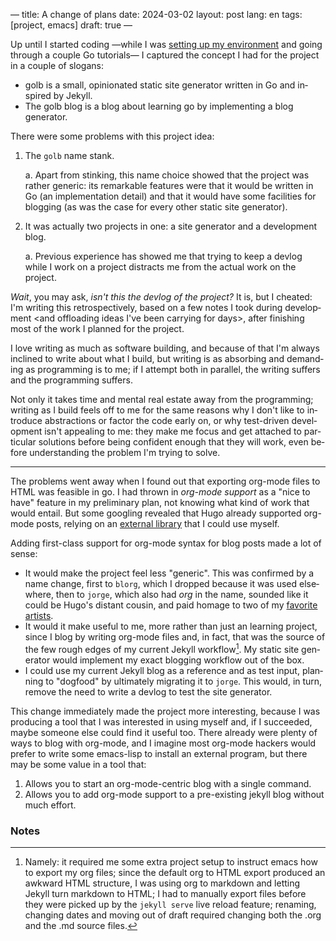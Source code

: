 ---
title: A change of plans
date: 2024-03-02
layout: post
lang: en
tags: [project, emacs]
draft: true
---
#+OPTIONS: toc:nil num:nil
#+LANGUAGE: en

Up until I started coding ---while I was [[file:getting-started-with-go-and-emacs][setting up my environment]] and going through a couple Go tutorials--- I captured the concept I had for the project in a couple of slogans:

- golb is a small, opinionated static site generator written in Go and inspired by Jekyll.
- The golb blog is a blog about learning go by implementing a blog generator.

There were some problems with this project idea:

1. The ~golb~ name stank.
   #+ATTR_HTML: :type a
   a. Apart from stinking, this name choice showed that the project was rather generic: its remarkable features were that it would be written in Go (an implementation detail) and that it would have some facilities for blogging (as was the case for every other static site generator).
2. It was actually two projects in one: a site generator and a development blog.
   #+ATTR_HTML: :type a
   a. Previous experience has showed me that trying to keep a devlog while I  work on a project distracts me from the actual work on the project.

/Wait/, you may ask, /isn't this the devlog of the project?/ It is, but I cheated: I'm writing this retrospectively, based on a few notes I took during development <and offloading ideas I've been carrying for days>, after finishing most of the work I planned for the project.

I love writing as much as software building, and because of that I'm always inclined to write about what I build, but writing is as absorbing and demanding as programming is to me; if I attempt both in parallel, the writing suffers and the programming suffers.

Not only it takes time and mental real estate away from the programming; writing as I build feels off to me for the same reasons why I don't like to introduce abstractions or factor the code early on, or why test-driven development isn't appealing to me: they make me focus and get attached to particular solutions before being confident enough that they will work, even before understanding the problem I'm trying to solve.

-----

The problems went away when I found out that exporting org-mode files to HTML was feasible in go. I had thrown in /org-mode support/ as a "nice to have" feature in my preliminary plan, not knowing what kind of work that would entail. But some googling revealed that Hugo already supported org-mode posts, relying on an [[https://github.com/niklasfasching/go-org][external library]] that I could use myself.

Adding first-class support for org-mode syntax for blog posts made a lot of sense:
- It would make the project feel less "generic". This was confirmed by a name change, first to ~blorg~, which I dropped because it was used elsewhere, then to ~jorge~, which also had /org/ in the name, sounded like it could be Hugo's distant cousin, and paid homage to two of my [[https://en.wikipedia.org/wiki/Jorge_Luis_Borges][favorite]] [[https://en.wikipedia.org/wiki/Jorge_Garcia][artists]].
- It would it make useful to me, more rather than just an learning project, since I blog by writing org-mode files and, in fact, that was the source of the few rough edges of my current Jekyll workflow[fn:1]. My static site generator would implement my exact blogging workflow out of the box.
- I could use my current Jekyll blog as a reference and as test input, planning to "dogfood" by ultimately migrating it to ~jorge~. This would, in turn, remove the need to write a devlog to test the site generator.

This change immediately made the project more interesting, because I was producing a tool that I was interested in using myself and, if I succeeded, maybe someone else could find it useful too. There already were plenty of ways to blog with org-mode, and I imagine most org-mode hackers would prefer to write some emacs-lisp to install an external program, but there may be some value in a tool that:

1. Allows you to start an org-mode-centric blog with a single command.
2. Allows you to add org-mode support to a pre-existing jekyll blog without much effort.

*** Notes

[fn:1] Namely: it required me some extra project setup to instruct emacs how to export my org files; since the default org to HTML export produced an awkward HTML structure, I was using org to markdown and letting Jekyll turn markdown to HTML; I had to manually export files before they were picked up by the ~jekyll serve~ live reload feature; renaming, changing dates and moving out of draft  required changing both the .org and the .md source files.
